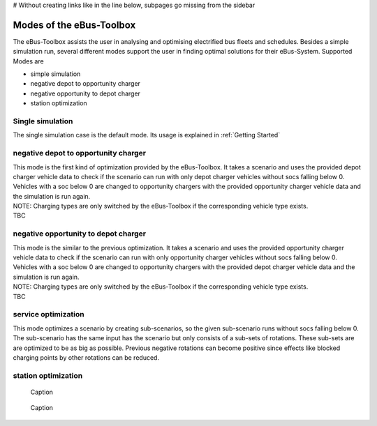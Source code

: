 # Without creating links like in the line below, subpages go missing from the sidebar

.. _sim_modes:

Modes of the eBus-Toolbox
=========================

The eBus-Toolbox assists the user in analysing and optimising electrified bus fleets and schedules. Besides a simple simulation run, several
different modes support the user in finding optimal solutions for their eBus-System. Supported Modes are

* simple simulation
* negative depot to opportunity charger
* negative opportunity to depot charger
* station optimization


Single simulation
-----------------
The single simulation case is the default mode. Its usage is explained in :ref:`Getting Started`

negative depot to opportunity charger
-------------------------------------
| This mode is the first kind of optimization provided by the eBus-Toolbox. It takes a scenario and uses the provided depot charger vehicle data to check if the scenario can run with only depot charger vehicles without socs falling below 0. Vehicles with a soc below 0 are changed to opportunity chargers with the provided opportunity charger vehicle data and the simulation is run again.
| NOTE: Charging types are only switched by the eBus-Toolbox if the corresponding vehicle type exists.
| TBC



negative opportunity to depot charger
-------------------------------------
| This mode is the similar to the previous optimization. It takes a scenario and uses the provided opportunity charger vehicle data to check if the scenario can run with only opportunity charger vehicles without socs falling below 0. Vehicles with a soc below 0 are changed to opportunity chargers with the provided depot charger vehicle data and the simulation is run again.
| NOTE: Charging types are only switched by the eBus-Toolbox if the corresponding vehicle type exists.
| TBC


service optimization
--------------------
This mode optimizes a scenario by creating sub-scenarios, so the given sub-scenario runs without socs falling below 0. The sub-scenario has the same input has the scenario but only consists of a sub-sets of rotations. These sub-sets are are optimized to be as big as possible. Previous negative rotations can become positive since effects like blocked charging points by other rotations can be reduced.

station optimization
--------------------
.. figure:: https://user-images.githubusercontent.com/104760879/217225177-66201146-d31a-4127-9ca0-4d6e6e5a3cc4.png
    :alt: optimization_loop

    Caption

.. figure:: https://user-images.githubusercontent.com/104760879/217225588-abfad83d-9d2a-463a-8597-584e29f5f885.png
    :alt: below_0_soc_event

    Caption
